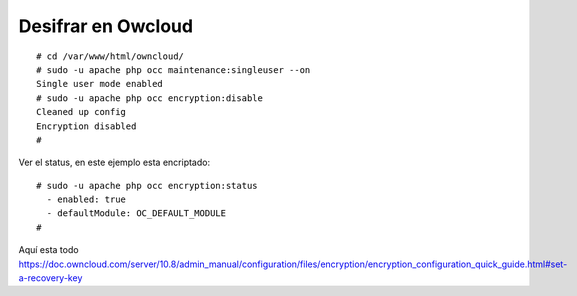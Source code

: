 Desifrar en Owcloud
=====================
::

	# cd /var/www/html/owncloud/
	# sudo -u apache php occ maintenance:singleuser --on
	Single user mode enabled
	# sudo -u apache php occ encryption:disable
	Cleaned up config
	Encryption disabled
	# 

Ver el status, en este ejemplo esta encriptado::

	# sudo -u apache php occ encryption:status
	  - enabled: true
	  - defaultModule: OC_DEFAULT_MODULE
	# 


Aquí esta todo
https://doc.owncloud.com/server/10.8/admin_manual/configuration/files/encryption/encryption_configuration_quick_guide.html#set-a-recovery-key
